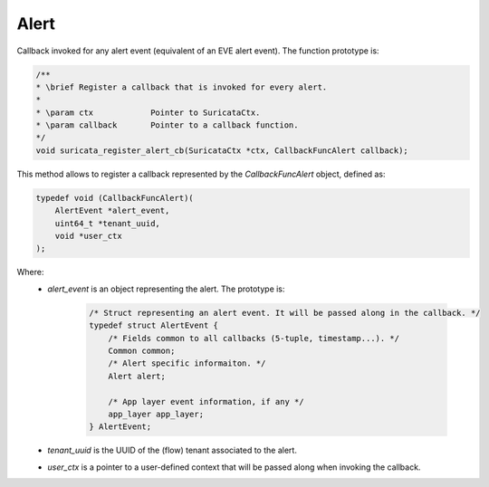 Alert
=====

Callback invoked for any alert event (equivalent of an EVE alert event).
The function prototype is:

.. code-block:: c

    /**
    * \brief Register a callback that is invoked for every alert.
    *
    * \param ctx            Pointer to SuricataCtx.
    * \param callback       Pointer to a callback function.
    */
    void suricata_register_alert_cb(SuricataCtx *ctx, CallbackFuncAlert callback);

This method allows to register a callback represented by the *CallbackFuncAlert* object, defined as:

.. code-block:: c

    typedef void (CallbackFuncAlert)(
        AlertEvent *alert_event,
        uint64_t *tenant_uuid,
        void *user_ctx
    );

Where:
    * *alert_event* is an object representing the alert. The prototype is:

        .. code-block:: c

            /* Struct representing an alert event. It will be passed along in the callback. */
            typedef struct AlertEvent {
                /* Fields common to all callbacks (5-tuple, timestamp...). */
                Common common;
                /* Alert specific informaiton. */
                Alert alert;

                /* App layer event information, if any */
                app_layer app_layer;
            } AlertEvent;

    * *tenant_uuid* is the UUID of the (flow) tenant associated to the alert.
    * *user_ctx* is a pointer to a user-defined context that will be passed along when invoking the
      callback.